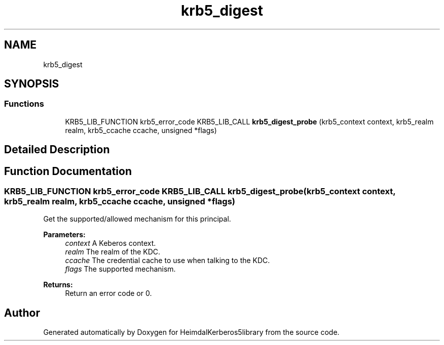 .\"	$NetBSD: krb5_digest.3,v 1.2 2019/12/15 22:50:45 christos Exp $
.\"
.TH "krb5_digest" 3 "Fri Jun 7 2019" "Version 7.7.0" "HeimdalKerberos5library" \" -*- nroff -*-
.ad l
.nh
.SH NAME
krb5_digest
.SH SYNOPSIS
.br
.PP
.SS "Functions"

.in +1c
.ti -1c
.RI "KRB5_LIB_FUNCTION krb5_error_code KRB5_LIB_CALL \fBkrb5_digest_probe\fP (krb5_context context, krb5_realm realm, krb5_ccache ccache, unsigned *flags)"
.br
.in -1c
.SH "Detailed Description"
.PP 

.SH "Function Documentation"
.PP 
.SS "KRB5_LIB_FUNCTION krb5_error_code KRB5_LIB_CALL krb5_digest_probe (krb5_context context, krb5_realm realm, krb5_ccache ccache, unsigned * flags)"
Get the supported/allowed mechanism for this principal\&.
.PP
\fBParameters:\fP
.RS 4
\fIcontext\fP A Keberos context\&. 
.br
\fIrealm\fP The realm of the KDC\&. 
.br
\fIccache\fP The credential cache to use when talking to the KDC\&. 
.br
\fIflags\fP The supported mechanism\&.
.RE
.PP
\fBReturns:\fP
.RS 4
Return an error code or 0\&. 
.RE
.PP

.SH "Author"
.PP 
Generated automatically by Doxygen for HeimdalKerberos5library from the source code\&.
